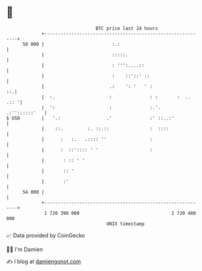 * 👋

#+begin_example
                                    BTC price last 24 hours                    
                +------------------------------------------------------------+ 
         58 000 |                         :.:                                | 
                |                         :::::.                             | 
                |                         : ''':....::                       | 
                |                         :    ::'::' ::                     | 
                |                        .:    ': '   ' :                 ::.| 
                |  :.                    :              : :       :  .. .:: '| 
                |  ':                    :              :.'.   .:''::::::'   | 
   $ USD        |   '.:                 .'              :' ::..:'            | 
                |    ::.         :. ::.::               :  ::::              | 
                |      :   :.   .:::: ''                :                    | 
                |      :  ::':::: ' '                   :                    | 
                |       : :: ' '                                             | 
                |       :: '                                                 | 
                |       :'                                                   | 
         54 000 |                                                            | 
                +------------------------------------------------------------+ 
                 1 720 390 000                                  1 720 480 000  
                                        UNIX timestamp                         
#+end_example
📈 Data provided by CoinGecko

🧑‍💻 I'm Damien

✍️ I blog at [[https://www.damiengonot.com][damiengonot.com]]
